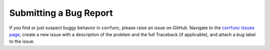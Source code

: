 .. _bug_reports:

*************************
Submitting a Bug Report
*************************

If you find or just suspect buggy behavior in corrfunc, 
please raise an issue on GitHub. Navigate to the 
`corrfunc Issues page <https://github.com/manodeep/corrfunc/issues>`_, 
create a new issue with a description of the problem and  
the full Traceback (if applicable), and attach a *bug* label to the issue. 


